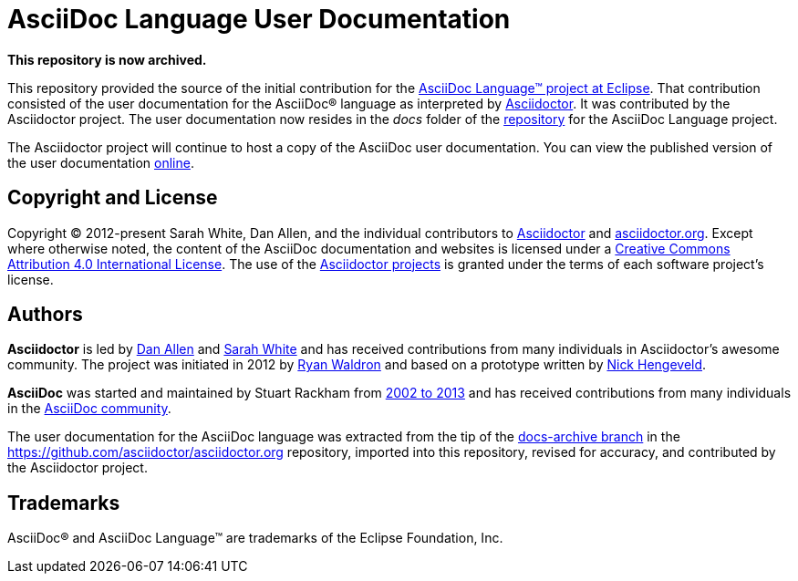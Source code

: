 = AsciiDoc Language User Documentation
:url-org: https://github.com/asciidoctor
:url-asciidoc-lang: https://gitlab.eclipse.org/eclipse/asciidoc-lang/asciidoc-lang
:url-docs: https://docs.asciidoctor.org/asciidoc/latest

**This repository is now archived.**

This repository provided the source of the initial contribution for the {url-asciidoc-lang}[AsciiDoc Language(TM) project at Eclipse].
That contribution consisted of the user documentation for the AsciiDoc(R) language as interpreted by {url-org}/asciidoctor[Asciidoctor]. 
It was contributed by the Asciidoctor project.
The user documentation now resides in the [.path]_docs_ folder of the {url-asciidoc-lang}[repository] for the AsciiDoc Language project.

The Asciidoctor project will continue to host a copy of the AsciiDoc user documentation.
You can view the published version of the user documentation {url-docs}[online].

== Copyright and License

Copyright (C) 2012-present Sarah White, Dan Allen, and the individual contributors to {url-org}/asciidoctor/graphs/contributors[Asciidoctor] and {url-org}/asciidoctor.org/graphs/contributors[asciidoctor.org].
Except where otherwise noted, the content of the AsciiDoc documentation and websites is licensed under a https://creativecommons.org/licenses/by/4.0/[Creative Commons Attribution 4.0 International License].
The use of the {url-org}[Asciidoctor projects] is granted under the terms of each software project's license.

== Authors

*Asciidoctor* is led by https://github.com/mojavelinux[Dan Allen] and https://github.com/graphitefriction[Sarah White] and has received contributions from many individuals in Asciidoctor's awesome community.
The project was initiated in 2012 by https://github.com/erebor[Ryan Waldron] and based on a prototype written by https://github.com/nickh[Nick Hengeveld].

*AsciiDoc* was started and maintained by Stuart Rackham from https://github.com/asciidoc/asciidoc/blob/master/CHANGELOG.txt[2002 to 2013] and has received contributions from many individuals in the https://github.com/asciidoc/asciidoc/graphs/contributors[AsciiDoc community].

The user documentation for the AsciiDoc language was extracted from the tip of the https://github.com/asciidoctor/asciidoctor.org/tree/docs-archive[docs-archive branch] in the https://github.com/asciidoctor/asciidoctor.org repository, imported into this repository, revised for accuracy, and contributed by the Asciidoctor project.

== Trademarks

AsciiDoc(R) and AsciiDoc Language(TM) are trademarks of the Eclipse Foundation, Inc.
